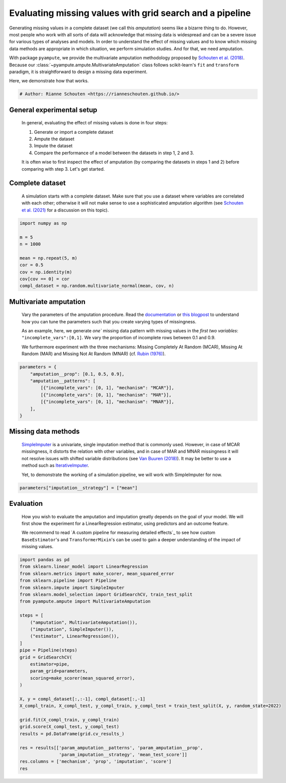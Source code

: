 
.. DO NOT EDIT.
.. THIS FILE WAS AUTOMATICALLY GENERATED BY SPHINX-GALLERY.
.. TO MAKE CHANGES, EDIT THE SOURCE PYTHON FILE:
.. "auto_examples\plot_simulation_pipeline.py"
.. LINE NUMBERS ARE GIVEN BELOW.

.. only:: html

    .. note::
        :class: sphx-glr-download-link-note

        Click :ref:`here <sphx_glr_download_auto_examples_plot_simulation_pipeline.py>`
        to download the full example code

.. rst-class:: sphx-glr-example-title

.. _sphx_glr_auto_examples_plot_simulation_pipeline.py:


=========================================================
Evaluating missing values with grid search and a pipeline
=========================================================

Generating missing values in a complete dataset (we call this `amputation`) seems like a bizarre thing to do. However, most people who work with all sorts of data will acknowledge that missing data is widespread and can be a severe issue for various types of analyses and models. In order to understand the effect of missing values and to know which missing data methods are appropriate in which situation, we perform simulation studies. And for that, we need amputation. 

With package ``pyampute``, we provide the multivariate amputation methodology proposed by `Schouten et al. (2018)`_. Because our :class:`~pyampute.ampute.MultivariateAmputation` class follows scikit-learn's ``fit`` and ``transform`` paradigm, it is straightforward to design a missing data experiment. 

Here, we demonstrate how that works.

.. _`Schouten et al. (2018)`: https://www.tandfonline.com/doi/full/10.1080/00949655.2018.1491577

.. GENERATED FROM PYTHON SOURCE LINES 14-17

.. code-block:: default


    # Author: Rianne Schouten <https://rianneschouten.github.io/>








.. GENERATED FROM PYTHON SOURCE LINES 18-30

General experimental setup
###########################

 In general, evaluating the effect of missing values is done in four steps:

 1. Generate or import a complete dataset
 2. Ampute the dataset
 3. Impute the dataset
 4. Compare the performance of a model between the datasets in step 1, 2 and 3.

 It is often wise to first inspect the effect of amputation (by comparing the datasets in steps 1 and 2) before comparing with step 3. Let's get started.


.. GENERATED FROM PYTHON SOURCE LINES 32-38

Complete dataset
#################

 A simulation starts with a complete dataset. Make sure that you use a dataset where variables are correlated with each other; otherwise it will not make sense to use a sophisticated amputation algorithm (see `Schouten et al. (2021)`_ for a discussion on this topic).

 .. _`Schouten et al. (2021)`: https://journals.sagepub.com/doi/full/10.1177/0049124118799376

.. GENERATED FROM PYTHON SOURCE LINES 38-50

.. code-block:: default


    import numpy as np

    m = 5
    n = 1000

    mean = np.repeat(5, m)
    cor = 0.5
    cov = np.identity(m)
    cov[cov == 0] = cor
    compl_dataset = np.random.multivariate_normal(mean, cov, n)








.. GENERATED FROM PYTHON SOURCE LINES 51-63

Multivariate amputation
########################

 Vary the parameters of the amputation procedure. Read the `documentation`_ or `this blogpost`_ to understand how you can tune the parameters such that you create varying types of missingness. 

 As an example, here, we generate `one`` missing data pattern with missing values in the `first two variables`: ``"incomplete_vars":[0,1]``. We vary the proportion of incomplete rows between 0.1 and 0.9.

 We furthermore experiment with the three mechanisms: Missing Completely At Random (MCAR), Missing At Random (MAR) and Missing Not At Random (MNAR) (cf. `Rubin (1976)`_).

 .. _`documentation`: https://rianneschouten.github.io/pyampute/build/html/pyampute.ampute.html
 .. _`this blogpost`: https://rianneschouten.github.io/pyampute/build/html/mapping.html
 .. _`Rubin (1976)`: https://www.jstor.org/stable/2335739

.. GENERATED FROM PYTHON SOURCE LINES 63-73

.. code-block:: default


    parameters = {
        "amputation__prop": [0.1, 0.5, 0.9],
        "amputation__patterns": [
            [{"incomplete_vars": [0, 1], "mechanism": "MCAR"}],
            [{"incomplete_vars": [0, 1], "mechanism": "MAR"}],
            [{"incomplete_vars": [0, 1], "mechanism": "MNAR"}],
        ],
    }








.. GENERATED FROM PYTHON SOURCE LINES 74-84

Missing data methods
#####################

 `SimpleImputer`_ is a univariate, single imputation method that is commonly used. However, in case of MCAR missingness, it distorts the relation with other variables, and in case of MAR and MNAR missingness it will not resolve issues with shifted variable distributions (see `Van Buuren (2018)`_). It may be better to use a method such as `IterativeImputer`_.

 Yet, to demonstrate the working of a simulation pipeline, we will work with SimpleImputer for now.

 .. _`SimpleImputer`: https://scikit-learn.org/stable/modules/generated/sklearn.impute.SimpleImputer.html
 .. _`Van Buuren (2018)`: https://stefvanbuuren.name/fimd/
 .. _`IterativeImputer`: https://scikit-learn.org/stable/modules/generated/sklearn.impute.IterativeImputer.html

.. GENERATED FROM PYTHON SOURCE LINES 84-87

.. code-block:: default


    parameters["imputation__strategy"] = ["mean"]








.. GENERATED FROM PYTHON SOURCE LINES 88-96

Evaluation
###########

 How you wish to evaluate the amputation and imputation greatly depends on the goal of your model. We will first show the experiment for a LinearRegression estimator, using predictors and an outcome feature.

 We recommend to read `A custom pipeline for measuring detailed effects`_ to see how custom ``BaseEstimator``'s and ``TransformerMixin``'s can be used to gain a deeper understanding of the impact of missing values.

 .. _``:

.. GENERATED FROM PYTHON SOURCE LINES 96-128

.. code-block:: default


    import pandas as pd
    from sklearn.linear_model import LinearRegression
    from sklearn.metrics import make_scorer, mean_squared_error
    from sklearn.pipeline import Pipeline
    from sklearn.impute import SimpleImputer
    from sklearn.model_selection import GridSearchCV, train_test_split
    from pyampute.ampute import MultivariateAmputation

    steps = [
        ("amputation", MultivariateAmputation()),
        ("imputation", SimpleImputer()),
        ("estimator", LinearRegression()),
    ]
    pipe = Pipeline(steps)
    grid = GridSearchCV(
        estimator=pipe,
        param_grid=parameters,
        scoring=make_scorer(mean_squared_error),
    )

    X, y = compl_dataset[:,:-1], compl_dataset[:,-1]
    X_compl_train, X_compl_test, y_compl_train, y_compl_test = train_test_split(X, y, random_state=2022)

    grid.fit(X_compl_train, y_compl_train)
    grid.score(X_compl_test, y_compl_test)
    results = pd.DataFrame(grid.cv_results_)

    res = results[['param_amputation__patterns', 'param_amputation__prop', 
                   'param_imputation__strategy', 'mean_test_score']]
    res.columns = ['mechanism', 'prop', 'imputation', 'score']
    res




.. rst-class:: sphx-glr-script-out

 Out:

 .. code-block:: none

    2022-02-11 17:40:19,575 [WARNING] Failed to load lookup table for a prespecified score to probability function. It is possible /data/C:\Users\20200059\Documents\Github\pyampute\docs\data\shift_lookup.csv.csv is missing, in the wrong location, or corrupted. Try rerunning /amputation/scripts.py to regenerate the lookup table.
    2022-02-11 17:40:19,575 [WARNING] Failed to load lookup table for a prespecified score to probability function. It is possible /data/C:\Users\20200059\Documents\Github\pyampute\docs\data\shift_lookup.csv.csv is missing, in the wrong location, or corrupted. Try rerunning /amputation/scripts.py to regenerate the lookup table.
    2022-02-11 17:40:19,592 [WARNING] Failed to load lookup table for a prespecified score to probability function. It is possible /data/C:\Users\20200059\Documents\Github\pyampute\docs\data\shift_lookup.csv.csv is missing, in the wrong location, or corrupted. Try rerunning /amputation/scripts.py to regenerate the lookup table.
    2022-02-11 17:40:19,592 [WARNING] Failed to load lookup table for a prespecified score to probability function. It is possible /data/C:\Users\20200059\Documents\Github\pyampute\docs\data\shift_lookup.csv.csv is missing, in the wrong location, or corrupted. Try rerunning /amputation/scripts.py to regenerate the lookup table.
    2022-02-11 17:40:19,611 [WARNING] Failed to load lookup table for a prespecified score to probability function. It is possible /data/C:\Users\20200059\Documents\Github\pyampute\docs\data\shift_lookup.csv.csv is missing, in the wrong location, or corrupted. Try rerunning /amputation/scripts.py to regenerate the lookup table.
    2022-02-11 17:40:19,618 [WARNING] Failed to load lookup table for a prespecified score to probability function. It is possible /data/C:\Users\20200059\Documents\Github\pyampute\docs\data\shift_lookup.csv.csv is missing, in the wrong location, or corrupted. Try rerunning /amputation/scripts.py to regenerate the lookup table.
    2022-02-11 17:40:19,625 [WARNING] Failed to load lookup table for a prespecified score to probability function. It is possible /data/C:\Users\20200059\Documents\Github\pyampute\docs\data\shift_lookup.csv.csv is missing, in the wrong location, or corrupted. Try rerunning /amputation/scripts.py to regenerate the lookup table.
    2022-02-11 17:40:19,633 [WARNING] Failed to load lookup table for a prespecified score to probability function. It is possible /data/C:\Users\20200059\Documents\Github\pyampute\docs\data\shift_lookup.csv.csv is missing, in the wrong location, or corrupted. Try rerunning /amputation/scripts.py to regenerate the lookup table.
    2022-02-11 17:40:19,640 [WARNING] Failed to load lookup table for a prespecified score to probability function. It is possible /data/C:\Users\20200059\Documents\Github\pyampute\docs\data\shift_lookup.csv.csv is missing, in the wrong location, or corrupted. Try rerunning /amputation/scripts.py to regenerate the lookup table.
    2022-02-11 17:40:19,647 [WARNING] Failed to load lookup table for a prespecified score to probability function. It is possible /data/C:\Users\20200059\Documents\Github\pyampute\docs\data\shift_lookup.csv.csv is missing, in the wrong location, or corrupted. Try rerunning /amputation/scripts.py to regenerate the lookup table.
    2022-02-11 17:40:19,654 [WARNING] Failed to load lookup table for a prespecified score to probability function. It is possible /data/C:\Users\20200059\Documents\Github\pyampute\docs\data\shift_lookup.csv.csv is missing, in the wrong location, or corrupted. Try rerunning /amputation/scripts.py to regenerate the lookup table.
    2022-02-11 17:40:19,660 [WARNING] Failed to load lookup table for a prespecified score to probability function. It is possible /data/C:\Users\20200059\Documents\Github\pyampute\docs\data\shift_lookup.csv.csv is missing, in the wrong location, or corrupted. Try rerunning /amputation/scripts.py to regenerate the lookup table.
    2022-02-11 17:40:19,667 [WARNING] Failed to load lookup table for a prespecified score to probability function. It is possible /data/C:\Users\20200059\Documents\Github\pyampute\docs\data\shift_lookup.csv.csv is missing, in the wrong location, or corrupted. Try rerunning /amputation/scripts.py to regenerate the lookup table.
    2022-02-11 17:40:19,674 [WARNING] Failed to load lookup table for a prespecified score to probability function. It is possible /data/C:\Users\20200059\Documents\Github\pyampute\docs\data\shift_lookup.csv.csv is missing, in the wrong location, or corrupted. Try rerunning /amputation/scripts.py to regenerate the lookup table.
    2022-02-11 17:40:19,676 [WARNING] Failed to load lookup table for a prespecified score to probability function. It is possible /data/C:\Users\20200059\Documents\Github\pyampute\docs\data\shift_lookup.csv.csv is missing, in the wrong location, or corrupted. Try rerunning /amputation/scripts.py to regenerate the lookup table.
    2022-02-11 17:40:19,676 [WARNING] Failed to load lookup table for a prespecified score to probability function. It is possible /data/C:\Users\20200059\Documents\Github\pyampute\docs\data\shift_lookup.csv.csv is missing, in the wrong location, or corrupted. Try rerunning /amputation/scripts.py to regenerate the lookup table.
    2022-02-11 17:40:19,692 [WARNING] Failed to load lookup table for a prespecified score to probability function. It is possible /data/C:\Users\20200059\Documents\Github\pyampute\docs\data\shift_lookup.csv.csv is missing, in the wrong location, or corrupted. Try rerunning /amputation/scripts.py to regenerate the lookup table.
    2022-02-11 17:40:19,702 [WARNING] Failed to load lookup table for a prespecified score to probability function. It is possible /data/C:\Users\20200059\Documents\Github\pyampute\docs\data\shift_lookup.csv.csv is missing, in the wrong location, or corrupted. Try rerunning /amputation/scripts.py to regenerate the lookup table.
    2022-02-11 17:40:19,710 [WARNING] Failed to load lookup table for a prespecified score to probability function. It is possible /data/C:\Users\20200059\Documents\Github\pyampute\docs\data\shift_lookup.csv.csv is missing, in the wrong location, or corrupted. Try rerunning /amputation/scripts.py to regenerate the lookup table.
    2022-02-11 17:40:19,717 [WARNING] Failed to load lookup table for a prespecified score to probability function. It is possible /data/C:\Users\20200059\Documents\Github\pyampute\docs\data\shift_lookup.csv.csv is missing, in the wrong location, or corrupted. Try rerunning /amputation/scripts.py to regenerate the lookup table.
    2022-02-11 17:40:19,724 [WARNING] Failed to load lookup table for a prespecified score to probability function. It is possible /data/C:\Users\20200059\Documents\Github\pyampute\docs\data\shift_lookup.csv.csv is missing, in the wrong location, or corrupted. Try rerunning /amputation/scripts.py to regenerate the lookup table.
    2022-02-11 17:40:19,726 [WARNING] Failed to load lookup table for a prespecified score to probability function. It is possible /data/C:\Users\20200059\Documents\Github\pyampute\docs\data\shift_lookup.csv.csv is missing, in the wrong location, or corrupted. Try rerunning /amputation/scripts.py to regenerate the lookup table.
    2022-02-11 17:40:19,726 [WARNING] Failed to load lookup table for a prespecified score to probability function. It is possible /data/C:\Users\20200059\Documents\Github\pyampute\docs\data\shift_lookup.csv.csv is missing, in the wrong location, or corrupted. Try rerunning /amputation/scripts.py to regenerate the lookup table.
    2022-02-11 17:40:19,742 [WARNING] Failed to load lookup table for a prespecified score to probability function. It is possible /data/C:\Users\20200059\Documents\Github\pyampute\docs\data\shift_lookup.csv.csv is missing, in the wrong location, or corrupted. Try rerunning /amputation/scripts.py to regenerate the lookup table.
    2022-02-11 17:40:19,742 [WARNING] Failed to load lookup table for a prespecified score to probability function. It is possible /data/C:\Users\20200059\Documents\Github\pyampute\docs\data\shift_lookup.csv.csv is missing, in the wrong location, or corrupted. Try rerunning /amputation/scripts.py to regenerate the lookup table.
    2022-02-11 17:40:19,759 [WARNING] Failed to load lookup table for a prespecified score to probability function. It is possible /data/C:\Users\20200059\Documents\Github\pyampute\docs\data\shift_lookup.csv.csv is missing, in the wrong location, or corrupted. Try rerunning /amputation/scripts.py to regenerate the lookup table.
    2022-02-11 17:40:19,759 [WARNING] Failed to load lookup table for a prespecified score to probability function. It is possible /data/C:\Users\20200059\Documents\Github\pyampute\docs\data\shift_lookup.csv.csv is missing, in the wrong location, or corrupted. Try rerunning /amputation/scripts.py to regenerate the lookup table.
    2022-02-11 17:40:19,775 [WARNING] Failed to load lookup table for a prespecified score to probability function. It is possible /data/C:\Users\20200059\Documents\Github\pyampute\docs\data\shift_lookup.csv.csv is missing, in the wrong location, or corrupted. Try rerunning /amputation/scripts.py to regenerate the lookup table.
    2022-02-11 17:40:19,775 [WARNING] Failed to load lookup table for a prespecified score to probability function. It is possible /data/C:\Users\20200059\Documents\Github\pyampute\docs\data\shift_lookup.csv.csv is missing, in the wrong location, or corrupted. Try rerunning /amputation/scripts.py to regenerate the lookup table.
    2022-02-11 17:40:19,792 [WARNING] Failed to load lookup table for a prespecified score to probability function. It is possible /data/C:\Users\20200059\Documents\Github\pyampute\docs\data\shift_lookup.csv.csv is missing, in the wrong location, or corrupted. Try rerunning /amputation/scripts.py to regenerate the lookup table.
    2022-02-11 17:40:19,792 [WARNING] Failed to load lookup table for a prespecified score to probability function. It is possible /data/C:\Users\20200059\Documents\Github\pyampute\docs\data\shift_lookup.csv.csv is missing, in the wrong location, or corrupted. Try rerunning /amputation/scripts.py to regenerate the lookup table.
    2022-02-11 17:40:19,792 [WARNING] Failed to load lookup table for a prespecified score to probability function. It is possible /data/C:\Users\20200059\Documents\Github\pyampute\docs\data\shift_lookup.csv.csv is missing, in the wrong location, or corrupted. Try rerunning /amputation/scripts.py to regenerate the lookup table.
    2022-02-11 17:40:19,809 [WARNING] Failed to load lookup table for a prespecified score to probability function. It is possible /data/C:\Users\20200059\Documents\Github\pyampute\docs\data\shift_lookup.csv.csv is missing, in the wrong location, or corrupted. Try rerunning /amputation/scripts.py to regenerate the lookup table.
    2022-02-11 17:40:19,809 [WARNING] Failed to load lookup table for a prespecified score to probability function. It is possible /data/C:\Users\20200059\Documents\Github\pyampute\docs\data\shift_lookup.csv.csv is missing, in the wrong location, or corrupted. Try rerunning /amputation/scripts.py to regenerate the lookup table.
    2022-02-11 17:40:19,826 [WARNING] Failed to load lookup table for a prespecified score to probability function. It is possible /data/C:\Users\20200059\Documents\Github\pyampute\docs\data\shift_lookup.csv.csv is missing, in the wrong location, or corrupted. Try rerunning /amputation/scripts.py to regenerate the lookup table.
    2022-02-11 17:40:19,826 [WARNING] Failed to load lookup table for a prespecified score to probability function. It is possible /data/C:\Users\20200059\Documents\Github\pyampute\docs\data\shift_lookup.csv.csv is missing, in the wrong location, or corrupted. Try rerunning /amputation/scripts.py to regenerate the lookup table.
    2022-02-11 17:40:19,842 [WARNING] Failed to load lookup table for a prespecified score to probability function. It is possible /data/C:\Users\20200059\Documents\Github\pyampute\docs\data\shift_lookup.csv.csv is missing, in the wrong location, or corrupted. Try rerunning /amputation/scripts.py to regenerate the lookup table.
    2022-02-11 17:40:19,842 [WARNING] Failed to load lookup table for a prespecified score to probability function. It is possible /data/C:\Users\20200059\Documents\Github\pyampute\docs\data\shift_lookup.csv.csv is missing, in the wrong location, or corrupted. Try rerunning /amputation/scripts.py to regenerate the lookup table.
    2022-02-11 17:40:19,859 [WARNING] Failed to load lookup table for a prespecified score to probability function. It is possible /data/C:\Users\20200059\Documents\Github\pyampute\docs\data\shift_lookup.csv.csv is missing, in the wrong location, or corrupted. Try rerunning /amputation/scripts.py to regenerate the lookup table.
    2022-02-11 17:40:19,859 [WARNING] Failed to load lookup table for a prespecified score to probability function. It is possible /data/C:\Users\20200059\Documents\Github\pyampute\docs\data\shift_lookup.csv.csv is missing, in the wrong location, or corrupted. Try rerunning /amputation/scripts.py to regenerate the lookup table.
    2022-02-11 17:40:19,874 [WARNING] Failed to load lookup table for a prespecified score to probability function. It is possible /data/C:\Users\20200059\Documents\Github\pyampute\docs\data\shift_lookup.csv.csv is missing, in the wrong location, or corrupted. Try rerunning /amputation/scripts.py to regenerate the lookup table.
    2022-02-11 17:40:19,876 [WARNING] Failed to load lookup table for a prespecified score to probability function. It is possible /data/C:\Users\20200059\Documents\Github\pyampute\docs\data\shift_lookup.csv.csv is missing, in the wrong location, or corrupted. Try rerunning /amputation/scripts.py to regenerate the lookup table.
    2022-02-11 17:40:19,876 [WARNING] Failed to load lookup table for a prespecified score to probability function. It is possible /data/C:\Users\20200059\Documents\Github\pyampute\docs\data\shift_lookup.csv.csv is missing, in the wrong location, or corrupted. Try rerunning /amputation/scripts.py to regenerate the lookup table.
    2022-02-11 17:40:19,892 [WARNING] Failed to load lookup table for a prespecified score to probability function. It is possible /data/C:\Users\20200059\Documents\Github\pyampute\docs\data\shift_lookup.csv.csv is missing, in the wrong location, or corrupted. Try rerunning /amputation/scripts.py to regenerate the lookup table.
    2022-02-11 17:40:19,892 [WARNING] Failed to load lookup table for a prespecified score to probability function. It is possible /data/C:\Users\20200059\Documents\Github\pyampute\docs\data\shift_lookup.csv.csv is missing, in the wrong location, or corrupted. Try rerunning /amputation/scripts.py to regenerate the lookup table.
    2022-02-11 17:40:19,909 [WARNING] Failed to load lookup table for a prespecified score to probability function. It is possible /data/C:\Users\20200059\Documents\Github\pyampute\docs\data\shift_lookup.csv.csv is missing, in the wrong location, or corrupted. Try rerunning /amputation/scripts.py to regenerate the lookup table.


.. raw:: html

    <div class="output_subarea output_html rendered_html output_result">
    <div>
    <style scoped>
        .dataframe tbody tr th:only-of-type {
            vertical-align: middle;
        }

        .dataframe tbody tr th {
            vertical-align: top;
        }

        .dataframe thead th {
            text-align: right;
        }
    </style>
    <table border="1" class="dataframe">
      <thead>
        <tr style="text-align: right;">
          <th></th>
          <th>mechanism</th>
          <th>prop</th>
          <th>imputation</th>
          <th>score</th>
        </tr>
      </thead>
      <tbody>
        <tr>
          <th>0</th>
          <td>[{'incomplete_vars': [0, 1], 'mechanism': 'MCA...</td>
          <td>0.1</td>
          <td>mean</td>
          <td>0.602248</td>
        </tr>
        <tr>
          <th>1</th>
          <td>[{'incomplete_vars': [0, 1], 'mechanism': 'MCA...</td>
          <td>0.5</td>
          <td>mean</td>
          <td>0.650559</td>
        </tr>
        <tr>
          <th>2</th>
          <td>[{'incomplete_vars': [0, 1], 'mechanism': 'MCA...</td>
          <td>0.9</td>
          <td>mean</td>
          <td>0.658278</td>
        </tr>
        <tr>
          <th>3</th>
          <td>[{'incomplete_vars': [0, 1], 'mechanism': 'MAR'}]</td>
          <td>0.1</td>
          <td>mean</td>
          <td>0.613434</td>
        </tr>
        <tr>
          <th>4</th>
          <td>[{'incomplete_vars': [0, 1], 'mechanism': 'MAR'}]</td>
          <td>0.5</td>
          <td>mean</td>
          <td>0.640022</td>
        </tr>
        <tr>
          <th>5</th>
          <td>[{'incomplete_vars': [0, 1], 'mechanism': 'MAR'}]</td>
          <td>0.9</td>
          <td>mean</td>
          <td>0.657624</td>
        </tr>
        <tr>
          <th>6</th>
          <td>[{'incomplete_vars': [0, 1], 'mechanism': 'MNA...</td>
          <td>0.1</td>
          <td>mean</td>
          <td>0.621410</td>
        </tr>
        <tr>
          <th>7</th>
          <td>[{'incomplete_vars': [0, 1], 'mechanism': 'MNA...</td>
          <td>0.5</td>
          <td>mean</td>
          <td>0.639814</td>
        </tr>
        <tr>
          <th>8</th>
          <td>[{'incomplete_vars': [0, 1], 'mechanism': 'MNA...</td>
          <td>0.9</td>
          <td>mean</td>
          <td>0.663369</td>
        </tr>
      </tbody>
    </table>
    </div>
    </div>
    <br />
    <br />


.. rst-class:: sphx-glr-timing

   **Total running time of the script:** ( 0 minutes  0.434 seconds)


.. _sphx_glr_download_auto_examples_plot_simulation_pipeline.py:


.. only :: html

 .. container:: sphx-glr-footer
    :class: sphx-glr-footer-example



  .. container:: sphx-glr-download sphx-glr-download-python

     :download:`Download Python source code: plot_simulation_pipeline.py <plot_simulation_pipeline.py>`



  .. container:: sphx-glr-download sphx-glr-download-jupyter

     :download:`Download Jupyter notebook: plot_simulation_pipeline.ipynb <plot_simulation_pipeline.ipynb>`


.. only:: html

 .. rst-class:: sphx-glr-signature

    `Gallery generated by Sphinx-Gallery <https://sphinx-gallery.github.io>`_
